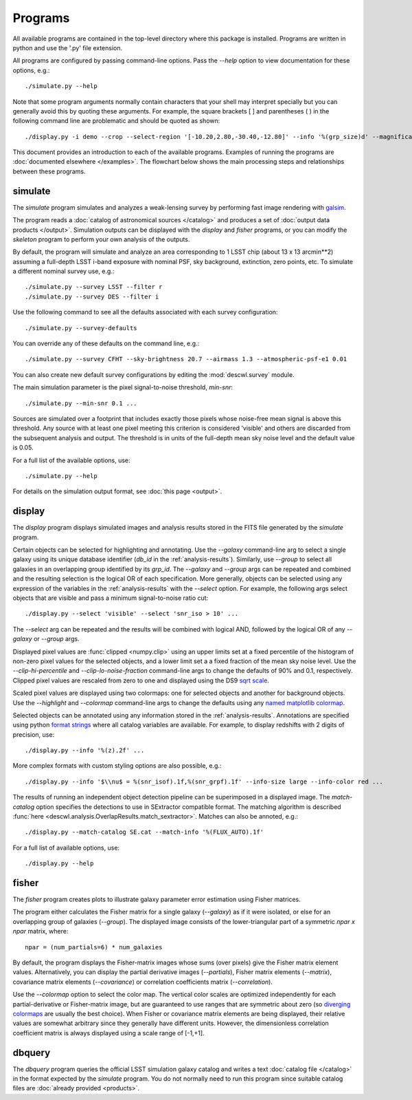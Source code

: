 Programs
========

All available programs are contained in the top-level directory where this package is installed. Programs are written in python and use the '.py' file extension.

All programs are configured by passing command-line options. Pass the `--help` option to view documentation for these options, e.g.::

	./simulate.py --help

Note that some program arguments normally contain characters that your shell may interpret specially but you can generally avoid this by quoting these arguments. For example, the square brackets [ ] and parentheses ( ) in the following command line are problematic and should be quoted as shown::

	./display.py -i demo --crop --select-region '[-10.20,2.80,-30.40,-12.80]' --info '%(grp_size)d' --magnification 8

This document provides an introduction to each of the available programs. Examples of running the programs are :doc:`documented elsewhere </examples>`. The flowchart below shows the main processing steps and relationships between these programs.

.. image:: img/programs.*

.. _prog-simulate:

simulate
--------

The `simulate` program simulates and analyzes a weak-lensing survey by performing fast image rendering with `galsim <https://github.com/GalSim-developers/GalSim>`_.

The program reads a :doc:`catalog of astronomical sources </catalog>` and produces a set of :doc:`output data products </output>`.  Simulation outputs can be displayed with the `display` and `fisher` programs, or you can modify the `skeleton` program to perform your own analysis of the outputs.

By default, the program will simulate and analyze an area corresponding to 1 LSST chip (about 13 x 13 arcmin**2) assuming a full-depth LSST i-band exposure with nominal PSF, sky background, extinction, zero points, etc.  To simulate a different nominal survey use, e.g.::

	./simulate.py --survey LSST --filter r
	./simulate.py --survey DES --filter i

Use the following command to see all the defaults associated with each survey configuration::

	./simulate.py --survey-defaults

You can override any of these defaults on the command line, e.g.::

	./simulate.py --survey CFHT --sky-brightness 20.7 --airmass 1.3 --atmospheric-psf-e1 0.01

You can also create new default survey configurations by editing the :mod:`descwl.survey` module.

The main simulation parameter is the pixel signal-to-noise threshold, `min-snr`::

	./simulate.py --min-snr 0.1 ...

Sources are simulated over a footprint that includes exactly those pixels whose noise-free mean signal is above this threshold. Any source with at least one pixel meeting this criterion is considered 'visible' and others are discarded from the subsequent analysis and output. The threshold is in units of the full-depth mean sky noise level and the default value is 0.05.

For a full list of the available options, use::

	./simulate.py --help

For details on the simulation output format, see :doc:`this page <output>`.

.. _prog-display:

display
-------

The `display` program displays simulated images and analysis results stored in the FITS file generated by the `simulate` program.

Certain objects can be selected for highlighting and annotating. Use the `--galaxy` command-line arg to select a single galaxy using its unique database identifier (`db_id` in the :ref:`analysis-results`). Similarly, use `--group` to select all galaxies in an overlapping group identified by its `grp_id`.  The `--galaxy` and `--group` args can be repeated and combined and the resulting selection is the logical OR of each specification. More generally, objects can be selected using any expression of the variables in the :ref:`analysis-results` with the `--select` option. For example, the following args select objects that are visible and pass a minimum signal-to-noise ratio cut::

	./display.py --select 'visible' --select 'snr_iso > 10' ...

The `--select` arg can be repeated and the results will be combined with logical AND, followed by the logical OR of any `--galaxy` or `--group` args.

Displayed pixel values are :func:`clipped <numpy.clip>` using an upper limits set at a fixed percentile of the histogram of non-zero pixel values for the selected objects, and a lower limit set a a fixed fraction of the mean sky noise level. Use the `--clip-hi-percentile` and `--clip-lo-noise-fraction` command-line args to change the defaults of 90% and 0.1, respectively. Clipped pixel values are rescaled from zero to one and displayed using the DS9 `sqrt scale <http://ds9.si.edu/ref/how.html#Scales>`_.

Scaled pixel values are displayed using two colormaps: one for selected objects and another for background objects.  Use the `--highlight` and `--colormap` command-line args to change the defaults using any `named matplotlib colormap <http://matplotlib.org/examples/color/colormaps_reference.html>`_.

Selected objects can be annotated using any information stored in the :ref:`analysis-results`.  Annotations are specified using python `format strings <https://docs.python.org/2/library/stdtypes.html#string-formatting-operations>`_ where all catalog variables are available. For example, to display redshifts with 2 digits of precision, use::

	./display.py --info '%(z).2f' ...

More complex formats with custom styling options are also possible, e.g.::

	./display.py --info '$\\nu$ = %(snr_isof).1f,%(snr_grpf).1f' --info-size large --info-color red ...

The results of running an independent object detection pipeline can be superimposed in a displayed image. The `match-catalog` option specifies the detections to use in SExtractor compatible format.  The matching algorithm is described :func:`here <descwl.analysis.OverlapResults.match_sextractor>`.  Matches can also be annoted, e.g.::

	./display.py --match-catalog SE.cat --match-info '%(FLUX_AUTO).1f'

For a full list of available options, use::

	./display.py --help

.. _prog-fisher:

fisher
------

The `fisher` program creates plots to illustrate galaxy parameter error estimation using Fisher matrices.

The program either calculates the Fisher matrix for a single galaxy (`--galaxy`) as if it were isolated, or else for an overlapping group of galaxies (`--group`). The displayed image consists of the lower-triangular part of a symmetric `npar x npar` matrix, where::

	npar = (num_partials=6) * num_galaxies

By default, the program displays the Fisher-matrix images whose sums (over pixels) give the Fisher matrix element values. Alternatively, you can display the partial derivative images (`--partials`), Fisher matrix elements (`--matrix`), covariance matrix elements (`--covariance`) or correlation coefficients matrix (`--correlation`).

Use the `--colormap` option to select the color map. The vertical color scales are optimized independently for each partial-derivative or Fisher-matrix image, but are guaranteed to use ranges that are symmetric about zero (so `diverging colormaps <http://matplotlib.org/examples/color/colormaps_reference.html>`_ are usually the best choice). When Fisher or covariance matrix elements are being displayed, their relative values are somewhat arbitrary since they generally have different units.  However, the dimensionless correlation coefficient matrix is always displayed using a scale range of [-1,+1].

.. _prog-dbquery:

dbquery
-------

The `dbquery` program queries the official LSST simulation galaxy catalog and writes a text :doc:`catalog file </catalog>` in the format expected by the `simulate` program.  You do not normally need to run this program since suitable catalog files are :doc:`already provided <products>`.
